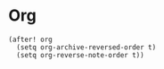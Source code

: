 * Org

#+BEGIN_SRC elisp
(after! org
  (setq org-archive-reversed-order t)
  (setq org-reverse-note-order t))
#+END_SRC
